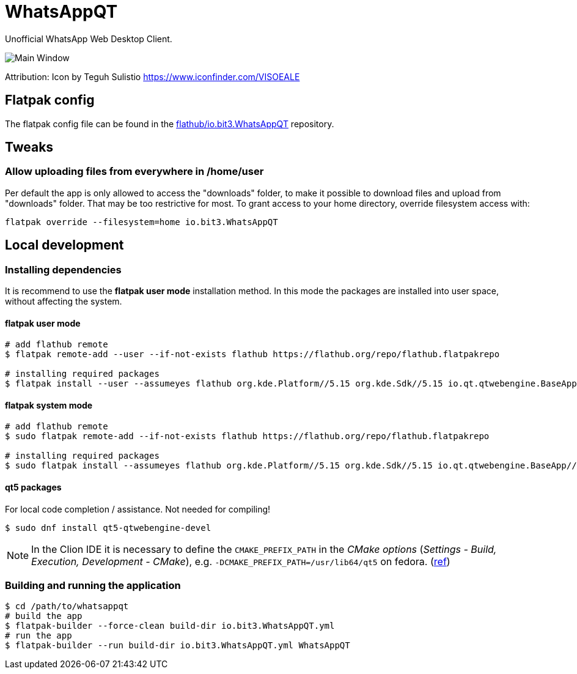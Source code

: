 = WhatsAppQT

Unofficial WhatsApp Web Desktop Client.

image::images/screenshot-main.png[Main Window]

Attribution: Icon by Teguh Sulistio https://www.iconfinder.com/VISOEALE

== Flatpak config

The flatpak config file can be found in the link:https://github.com/flathub/io.bit3.WhatsAppQT/blob/master/io.bit3.WhatsAppQT.yml[flathub/io.bit3.WhatsAppQT] repository.

== Tweaks

=== Allow uploading files from everywhere in /home/user

Per default the app is only allowed to access the "downloads" folder, to make it possible to download files and upload from "downloads" folder.
That may be too restrictive for most. To grant access to your home directory, override filesystem access with:

----
flatpak override --filesystem=home io.bit3.WhatsAppQT
----

== Local development

=== Installing dependencies

It is recommend to use the *flatpak user mode* installation method.
In this mode the packages are installed into user space, without affecting the system.

==== flatpak user mode

[source,bash]
----
# add flathub remote
$ flatpak remote-add --user --if-not-exists flathub https://flathub.org/repo/flathub.flatpakrepo

# installing required packages
$ flatpak install --user --assumeyes flathub org.kde.Platform//5.15 org.kde.Sdk//5.15 io.qt.qtwebengine.BaseApp//5.15
----

==== flatpak system mode

[source,bash]
----
# add flathub remote
$ sudo flatpak remote-add --if-not-exists flathub https://flathub.org/repo/flathub.flatpakrepo

# installing required packages
$ sudo flatpak install --assumeyes flathub org.kde.Platform//5.15 org.kde.Sdk//5.15 io.qt.qtwebengine.BaseApp//5.15
----

==== qt5 packages

For local code completion / assistance.
Not needed for compiling!

[source,bash]
----
$ sudo dnf install qt5-qtwebengine-devel
----

NOTE: In the Clion IDE it is necessary to define the `CMAKE_PREFIX_PATH` in the _CMake options_
      (_Settings - Build, Execution, Development - CMake_), e.g. `-DCMAKE_PREFIX_PATH=/usr/lib64/qt5` on fedora.
      (link:https://www.jetbrains.com/help/clion/qt-tutorial.html#configure-cmakelists[ref])

=== Building and running the application

[source,bash]
----
$ cd /path/to/whatsappqt
# build the app
$ flatpak-builder --force-clean build-dir io.bit3.WhatsAppQT.yml
# run the app
$ flatpak-builder --run build-dir io.bit3.WhatsAppQT.yml WhatsAppQT
----
